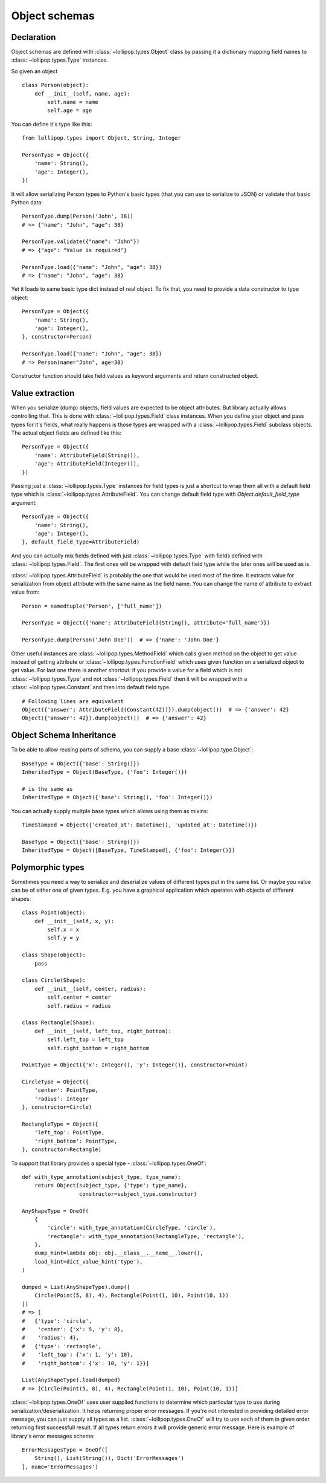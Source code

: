 .. _objects:

Object schemas
==============

Declaration
-----------

Object schemas are defined with :class:`~lollipop.types.Object` class by passing
it a dictionary mapping field names to :class:`~lollipop.types.Type` instances.

So given an object ::

    class Person(object):
        def __init__(self, name, age):
            self.name = name
            self.age = age

You can define it's type like this: ::

    from lollipop.types import Object, String, Integer

    PersonType = Object({
        'name': String(),
        'age': Integer(),
    })

It will allow serializing Person types to Python's basic types (that you can use to
serialize to JSON) or validate that basic Python data: ::

    PersonType.dump(Person('John', 38))
    # => {"name": "John", "age": 38}

    PersonType.validate({"name": "John"})
    # => {"age": "Value is required"}

    PersonType.load({"name": "John", "age": 38})
    # => {"name": "John", "age": 38}

Yet it loads to same basic type dict instead of real object. To fix that, you need
to provide a data constructor to type object: ::

    PersonType = Object({
        'name': String(),
        'age': Integer(),
    }, constructor=Person)

    PersonType.load({"name": "John", "age": 38})
    # => Person(name="John", age=38)

Constructor function should take field values as keyword arguments and return
constructed object.

Value extraction
----------------

When you serialize (dump) objects, field values are expected to be object attributes.
But library actually allows controlling that. This is done with
:class:`~lollipop.types.Field` class instances. When you define your object and
pass types for it's fields, what really happens is those types are wrapped with
a :class:`~lollipop.types.Field` subclass objects. The actual object fields are
defined like this: ::

    PersonType = Object({
        'name': AttributeField(String()),
        'age': AttributeField(Integer()),
    })

Passing just a :class:`~lollipop.types.Type` instances for field types is just a
shortcut to wrap them all with a default field type which is
:class:`~lollipop.types.AttributeField`. You can change default field type with
`Object.default_field_type` argument: ::

    PersonType = Object({
        'name': String(),
        'age': Integer(),
    }, default_field_type=AttributeField)

And you can actually mix fields defined with just :class:`~lollipop.types.Type`
with fields defined with :class:`~lollipop.types.Field`. The first ones will be
wrapped with default field type while the later ones will be used as is.

:class:`~lollipop.types.AttributeField` is probably the one that would be used most
of the time. It extracts value for serialization from object attribute with the same
name as the field name. You can change the name of attribute to extract value from:
::

    Person = namedtuple('Person', ['full_name'])

    PersonType = Object({'name': AttributeField(String(), attribute='full_name')})

    PersonType.dump(Person('John Doe'))  # => {'name': 'John Doe'}

Other useful instances are :class:`~lollipop.types.MethodField` which calls given
method on the object to get value instead of getting attribute or
:class:`~lollipop.types.FunctionField` which uses given function on a serialized
object to get value. For last one there is another shortcut: if you provide a
value for a field which is not :class:`~lollipop.types.Type` and not
:class:`~lollipop.types.Field` then it will be wrapped with a
:class:`~lollipop.types.Constant` and then into default field type.

::

    # Following lines are equivalent
    Object({'answer': AttributeField(Constant(42))}).dump(object())  # => {'answer': 42}
    Object({'answer': 42}).dump(object())  # => {'answer': 42}


Object Schema Inheritance
-------------------------

To be able to allow reusing parts of schema, you can supply a base
:class:`~lollipop.type.Object`: ::

    BaseType = Object({'base': String()})
    InheritedType = Object(BaseType, {'foo': Integer()})

    # is the same as
    InheritedType = Object({'base': String(), 'foo': Integer()})

You can actually supply multple base types which allows using them as mixins: ::

    TimeStamped = Object({'created_at': DateTime(), 'updated_at': DateTime()})

    BaseType = Object({'base': String()})
    InheritedType = Object([BaseType, TimeStamped], {'foo': Integer()})


Polymorphic types
-----------------

Sometimes you need a way to serialize and deserialize values of different types put
in the same list. Or maybe you value can be of either one of given types. E.g. you
have a graphical application which operates with objects of different shapes: ::

    class Point(object):
        def __init__(self, x, y):
            self.x = x
            self.y = y

    class Shape(object):
        pass

    class Circle(Shape):
        def __init__(self, center, radius):
            self.center = center
            self.radius = radius

    class Rectangle(Shape):
        def __init__(self, left_top, right_bottom):
            self.left_top = left_top
            self.right_bottom = right_bottom

    PointType = Object({'x': Integer(), 'y': Integer()}, constructor=Point)

    CircleType = Object({
        'center': PointType,
        'radius': Integer
    }, constructor=Circle)

    RectangleType = Object({
        'left_top': PointType,
        'right_bottom': PointType,
    }, constructor=Rectangle)


To support that library provides a special type - :class:`~lollipop.types.OneOf`: ::

    def with_type_annotation(subject_type, type_name):
        return Object(subject_type, {'type': type_name},
                      constructor=subject_type.constructor)

    AnyShapeType = OneOf(
        {
            'circle': with_type_annotation(CircleType, 'circle'),
            'rectangle': with_type_annotation(RectangleType, 'rectangle'),
        },
        dump_hint=lambda obj: obj.__class__.__name__.lower(),
        load_hint=dict_value_hint('type'),
    )

    dumped = List(AnyShapeType).dump([
        Circle(Point(5, 8), 4), Rectangle(Point(1, 10), Point(10, 1))
    ])
    # => [
    #   {'type': 'circle',
    #    'center': {'x': 5, 'y': 8},
    #    'radius': 4},
    #   {'type': 'rectangle',
    #    'left_top': {'x': 1, 'y': 10},
    #    'right_bottom': {'x': 10, 'y': 1}}]

    List(AnyShapeType).load(dumped)
    # => [Circle(Point(5, 8), 4), Rectangle(Point(1, 10), Point(10, 1))]

:class:`~lollipop.types.OneOf` uses user supplied functions to determine which
particular type to use during serialization/deserialization. It helps returning
proper error messages. If you're not interested in providing detailed error message,
you can just supply all types as a list. :class:`~lollipop.types.OneOf` will try
to use each of them in given order returning first successfull result. If all types
return errors it will provide generic error message. Here is example of library's
error messages schema: ::

    ErrorMessagesType = OneOf([
        String(), List(String()), Dict('ErrorMessages')
    ], name='ErrorMessages')
